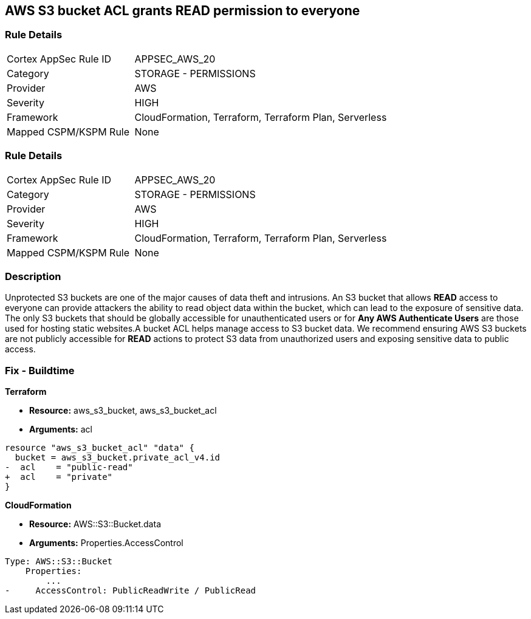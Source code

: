 == AWS S3 bucket ACL grants READ permission to everyone


=== Rule Details

[cols="1,2"]
|===
|Cortex AppSec Rule ID |APPSEC_AWS_20
|Category |STORAGE - PERMISSIONS
|Provider |AWS
|Severity |HIGH
|Framework |CloudFormation, Terraform, Terraform Plan, Serverless
|Mapped CSPM/KSPM Rule |None
|===


=== Rule Details

[cols="1,2"]
|===
|Cortex AppSec Rule ID |APPSEC_AWS_20
|Category |STORAGE - PERMISSIONS
|Provider |AWS
|Severity |HIGH
|Framework |CloudFormation, Terraform, Terraform Plan, Serverless
|Mapped CSPM/KSPM Rule |None
|===


=== Description 


Unprotected S3 buckets are one of the major causes of data theft and intrusions.
An S3 bucket that allows *READ* access to everyone can provide attackers the ability to read object data within the bucket, which can lead to the exposure of sensitive data.
The only S3 buckets that should be globally accessible for unauthenticated users or for *Any AWS Authenticate Users* are those used for hosting static websites.A bucket ACL helps manage access to S3 bucket data. We recommend ensuring AWS S3 buckets are not publicly accessible for *READ* actions to protect S3 data from unauthorized users and exposing sensitive data to public access.

=== Fix - Buildtime


*Terraform* 


* *Resource:* aws_s3_bucket, aws_s3_bucket_acl
* *Arguments:* acl


[source,terraform]
----
resource "aws_s3_bucket_acl" "data" {
  bucket = aws_s3_bucket.private_acl_v4.id
-  acl    = "public-read"
+  acl    = "private"
}
----



*CloudFormation* 


* *Resource:* AWS::S3::Bucket.data
* *Arguments:* Properties.AccessControl


[source,yaml]
----
Type: AWS::S3::Bucket
    Properties:
        ...
-     AccessControl: PublicReadWrite / PublicRead
----

